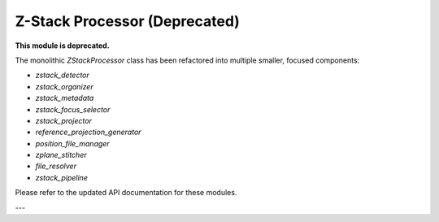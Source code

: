 Z-Stack Processor (Deprecated)
=============================

**This module is deprecated.**

The monolithic `ZStackProcessor` class has been refactored into multiple smaller, focused components:

- `zstack_detector`
- `zstack_organizer`
- `zstack_metadata`
- `zstack_focus_selector`
- `zstack_projector`
- `reference_projection_generator`
- `position_file_manager`
- `zplane_stitcher`
- `file_resolver`
- `zstack_pipeline`

Please refer to the updated API documentation for these modules.

---
